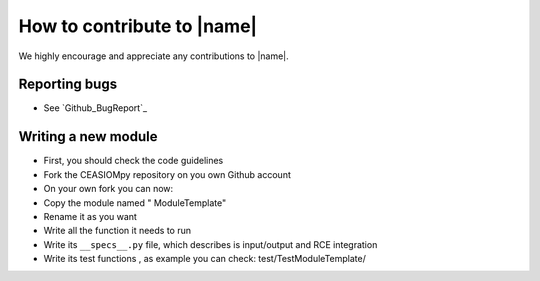 How to contribute to |name|
===========================

We highly encourage and appreciate any contributions to |name|.

Reporting bugs
--------------

* See `Github_BugReport`_


Writing a new module
--------------------

* First, you should check the code guidelines

* Fork the CEASIOMpy repository on you own Github account

* On your own fork you can now:

* Copy the module named " ModuleTemplate"

* Rename it as you want

* Write all the function it needs to run

* Write  its ``__specs__.py`` file, which describes is input/output and RCE integration

* Write its test functions , as example you can check: test/TestModuleTemplate/
